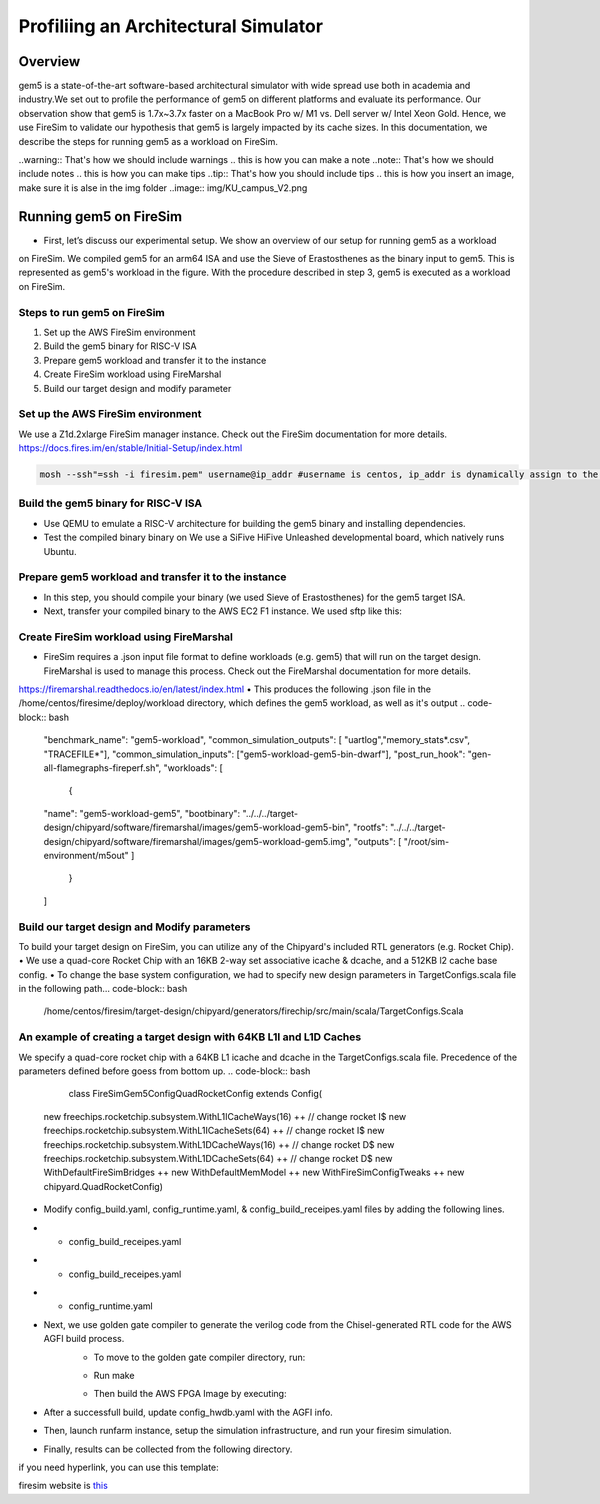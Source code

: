 .. this will make a link in the index.html
Profiliing an Architectural Simulator
==================

Overview
^^^^^^^^^^^^^^^^^^^^^^^^^^^^^^^^^^^^^^^^^^^^^^^^^^^^
gem5 is a state-of-the-art software-based architectural simulator with
wide spread use both in academia and industry.We set out to profile the performance of gem5
on different platforms and evaluate its performance. Our observation show that gem5 is
1.7x~3.7x faster on a MacBook Pro w/ M1 vs. Dell server w/ Intel Xeon Gold.
Hence, we use FireSim to validate our hypothesis that gem5 is largely impacted by its cache sizes.
In this documentation, we describe the steps for running gem5 as a workload on FireSim.


.. calculating Velocity Feed Forward gain (kF)
.. ~~~~~~~~~~~~~~~~~~~~~~~~~~~~~~~~~~~~~~~~~~~
.. the "tilde" underline will greate a sub-sub section with a link 


.. .. this will make a smaller bold template
.. Do I need to calculate kF?
.. ----------------------------------------------------------------------------------
.. If using any of the control modes, we recommend calculating the kF:


.. this is how you can make a waring
..warning:: That's how we should include warnings
.. this is how you can make a note
..note:: That's how we should include notes
.. this is how you can make tips
..tip:: That's how you should include tips
.. this is how you insert an image, make sure it is alse in the img folder
..image:: img/KU_campus_V2.png



.. .. this is how you can make a table
.. General Closed-Loop Configs
.. ----------------------------------------------------------------------------------
.. +----------------------------------------+------------------------------------------------------------------------+
.. |               Parameters                |                         Description                                    |
.. +----------------------------------------+------------------------------------------------------------------------+
.. | PID 0 Primary Feedback Sensor          |  | Selects the sensor source for PID0 closed loop, soft limits, and    |
.. |                                        |  | value reporting for the SelectedSensor API.                         |
.. +----------------------------------------+------------------------------------------------------------------------+
.. | PID 0 Primary Sensor Coefficient       |  | Scalar (0,1] to multiply selected sensor value before using.        |
.. |                                        |  | Note this will reduce resolution of the closed-loop.                |
.. +----------------------------------------+------------------------------------------------------------------------+
.. | PID 1 Aux Feedback Sensor              |  Select the sensor to use for Aux PID[1].                              |
.. +----------------------------------------+------------------------------------------------------------------------+
.. | PID 1 Aux Sensor Coefficient           |  | Scalar (0,1] to multiply selected sensor value before using.        |
.. |                                        |  | Note that this will reduce the resolution of the closed-loop.       |
.. +----------------------------------------+------------------------------------------------------------------------+
.. | PID 1 Polarity                         |  | False: motor output = PID[0] + PID[1],  follower = PID[0] - PID[1]. |
.. |                                        |  | True : motor output = PID[0] - PID[1],  follower = PID[0] + PID[1]. |
.. |                                        |  | This only occurs if follower is an auxiliary type.                  |
.. +----------------------------------------+------------------------------------------------------------------------+
.. | Closed Loop Ramp                       |  | How much ramping to apply in seconds from neutral-to-full.          |
.. |                                        |  | A value of 0.100 means 100ms from neutral to full output.           |
.. |                                        |  | Set to 0 to disable.                                                |
.. |                                        |  | Max value is 10 seconds.                                            |
.. +----------------------------------------+------------------------------------------------------------------------+


.. Configurations
.. ^^^^^^^^^^^^^^^^^^^^^^^^^^^^^^^^^^^^^^^^^^^^^^^^^^^^
.. Add some text ....
.. We change the CPU type, number of CPUs, and memory size. We use the following CPU types:

.. AtomicSimpleCPU (Atomic)
.. ----------------------------------------------------------------------------------
.. CPU type with CPI = 1 where memory accesses are atomic and completed without modeling any contention or queuing delays.

.. TimingSimpleCPU (Timing)
.. ~~~~~~~~~~~~~~~~~~~~~~~~~~~~~~~~~~~~~~~~~~~
.. CPU type with CPI = 1 where memory accesses are modeled in detail considering the queuing delays and resource contentions in the memory and interconnect.

.. In-order CPU (Minor)
.. ~~~~~~~~~~~~~~~~~~~~~~~~~~~~~~~~~~~~~~~~~~~
.. In-order or Minor CPU models a fixed pipeline with strict in-order instruction execution. Minor CPU uses the detailed timing memory mode  for accessing memory.

.. Out-of-order CPU (O3)
.. ~~~~~~~~~~~~~~~~~~~~~~~~~~~~~~~~~~~~~~~~~~~
.. O3 CPU models an out-of-order superscalar loosely based on the Alpha 2126 core. O3 CPU uses the detailed timing memory model for accessing memory.

.. Some text refering to the table below ....

.. .. heres how to put in a table with scrolling
.. Base Hardware Configuration on FireSim
.. ----------------------------------------------------------------------------------
.. =======================================     =========================================================================================================================================================================================================================================================================================================================  
.. Parameters										Value							
.. =======================================     =========================================================================================================================================================================================================================================================================================================================  
.. Core Frequency                                  4GHz
.. Number of Cores                                 4 Cores
.. Superscalar                                     8-width wide
.. ROB/IQ/LQ/SQ Entries                            192/64/32/32
.. Int & FP Registers                              128 & 192
.. Branch Predictor/BTB Entries                    TournamentBP/4096
.. Cache: L1I/L1D                                  48KB(I), 32KB(D)
.. DRAM                                            2GB, DDR3-1600-8x8
.. Operating System                                Linux Linaro (kernel 5.4.0)
.. =======================================     ========================================================================================================================================================================================================================================================================================================================= 



.. We set out to find the answers to the following questions 
.. ~~~~~~~~~~~~~~~~~~~~~~~~~~~~~~~~~~~~~~~~~~~
.. • Where are the bottlenecks in a state-of-theart architectural simulator?
.. •  How much faster can architectural simulations run by tuning system configurations?
.. • What are the opportunities in accelerating software simulation using hardware accelerators?


Running gem5 on FireSim
^^^^^^^^^^^^^^^^^^^^^^^^^^^^^^^^^^^^^^^^^^^^^^^^^^^^
.. image:: img/gem5-FireSim-Setup.png
    :width: 200px
    :align: left
    :alt: Our Setup

.. * **Neel Patel** - Masters Student, Department of Electrical Engineering and Computer Science, University of Kansas
*   First, let’s discuss our experimental setup. We show an overview of our setup for running gem5 as a workload
on FireSim. We compiled gem5 for an arm64 ISA and use the Sieve of Erastosthenes as the binary input to gem5.
This is represented as gem5's workload in the figure. With the procedure described in step 3, gem5 is executed
as a workload on FireSim.



Steps to run gem5 on FireSim
~~~~~~~~~~~~~~~~~~~~~~~~~~~~~~~~~~~~~~~~~~~

1. Set up the AWS FireSim environment

2. Build the gem5 binary for RISC-V ISA

3. Prepare gem5 workload and transfer it to the instance

4. Create FireSim workload using FireMarshal

5. Build our target design and modify parameter

.. 6. Modify parameters, tests, and results


Set up the AWS FireSim environment
~~~~~~~~~~~~~~~~~~~~~~~~~~~~~~~~~~~~~
We use a Z1d.2xlarge FireSim manager instance. Check out the FireSim documentation for more details.
https://docs.fires.im/en/stable/Initial-Setup/index.html

.. code-block:: bash

    mosh --ssh"=ssh -i firesim.pem" username@ip_addr #username is centos, ip_addr is dynamically assign to the manager instance upon initialization

Build the gem5 binary for RISC-V ISA
~~~~~~~~~~~~~~~~~~~~~~~~~~~~~~~~~~~~~~

• Use QEMU to emulate a RISC-V architecture for building the gem5 binary and installing dependencies.
• Test the compiled binary binary on We use a SiFive HiFive Unleashed developmental board, which natively runs Ubuntu.

Prepare gem5 workload and transfer it to the instance
~~~~~~~~~~~~~~~~~~~~~~~~~~~~~~~~~~~~~~
• In this step, you should compile your binary (we used Sieve of Erastosthenes) for the gem5 target ISA.
• Next, transfer your compiled binary to the AWS EC2 F1 instance. We used sftp like this:
.. code-block:: bash
    sudo sftp -i firesim.pem username@ip_addr
.. code-block:: bash
    put <filename> #this apples to any file

Create FireSim workload using FireMarshal
~~~~~~~~~~~~~~~~~~~~~~~~~~~~~~~~~~~~~~
• FireSim requires a .json input file format to define workloads (e.g. gem5) that will run on the target design. FireMarshal is used to manage this process. Check out the FireMarshal documentation for more details.
https://firemarshal.readthedocs.io/en/latest/index.html
• This produces the following .json file in the /home/centos/firesime/deploy/workload directory, which defines the gem5 workload, as well as it's output
.. code-block:: bash 

    "benchmark_name": "gem5-workload",
    "common_simulation_outputs": [ "uartlog","memory_stats*.csv", "TRACEFILE*"],
    "common_simulation_inputs": ["gem5-workload-gem5-bin-dwarf"],
    "post_run_hook": "gen-all-flamegraphs-fireperf.sh",
    "workloads": 
    [ 
        {
    "name": "gem5-workload-gem5",
    "bootbinary": "../../../target-design/chipyard/software/firemarshal/images/gem5-workload-gem5-bin",
    "rootfs": "../../../target-design/chipyard/software/firemarshal/images/gem5-workload-gem5.img",
    "outputs": [ "/root/sim-environment/m5out" ] 
        } 
    ]

Build our target design and Modify parameters
~~~~~~~~~~~~~~~~~~~~~~~~~~~~~~~~~~~~~~
To build your target design on FireSim, you can utilize any of the Chipyard's included RTL generators (e.g. Rocket Chip).
• We use a quad-core Rocket Chip with an 16KB 2-way set associative icache & dcache, and a 512KB l2 cache base config. 
• To change the base system configuration, we had to specify new design parameters in TargetConfigs.scala file in the following path.​
.. code-block:: bash
    /home/centos/firesim/target-design/chipyard/generators/firechip/src/main/scala/TargetConfigs.Scala


An example of creating a target design with 64KB L1I and L1D Caches
~~~~~~~~~~~~~~~~~~~~~~~~~~~~~~~~~~~~~~
We specify a quad-core rocket chip with a 64KB L1 icache and dcache in the TargetConfigs.scala file. Precedence of the parameters defined before goess from bottom up.
.. code-block:: bash
    class FireSimGem5ConfigQuadRocketConfig extends Config(
  new freechips.rocketchip.subsystem.WithL1ICacheWays(16) ++  // change rocket I$
  new freechips.rocketchip.subsystem.WithL1ICacheSets(64) ++	// change rocket I$
  new freechips.rocketchip.subsystem.WithL1DCacheWays(16) ++  // change rocket D$
  new freechips.rocketchip.subsystem.WithL1DCacheSets(64) ++	// change rocket D$
  new WithDefaultFireSimBridges ++
  new WithDefaultMemModel ++
  new WithFireSimConfigTweaks ++
  new chipyard.QuadRocketConfig)

• Modify config_build.yaml, config_runtime.yaml, & config_build_receipes.yaml files by adding the following lines.
* • config_build_receipes.yaml
.. code-block:: bash
    Modifying config_build_recipe.yaml
    firesim_rocket_quadcore_gem5_config: # This can be any name specified by the user
    DESIGN: FireSim
    TARGET_CONFIG: DDR3FRFCFSLLC4MB_WithDefaultFireSimBridges_WithFireSimTestChipConfigTweaks_FireSimGem5Config19QuadRocketConfig
    PLATFORM_CONFIG: WithAutoILA_F140MHz_BaseF1Config
    deploy_triplet: null
    post_build_hook: null
    metasim_customruntimeconfig: null
    bit_builder_recipe: bit-builder-recipes/f1.yaml
    
* • config_build_receipes.yaml
.. code-block:: bash
    builds_to_run:
        - firesim_rocket_quadcore_gem5_config  # This name must match the name specified in config_build_recipes.yaml

* • config_runtime.yaml
.. code-block:: bash
    run_farm:
        # run farm hosts to spawn: a mapping from a spec below (which is an EC2
        # instance type) to the number of instances of the given type that you
        # want in your runfarm.
        run_farm_hosts_to_use:
        - f1.16xlarge: 0
        - f1.4xlarge: 0
        - f1.2xlarge: 1 # we want to use f1.2xlarge as the runfarm instance
        - m4.16xlarge: 0
        - z1d.3xlarge: 0
        - z1d.6xlarge: 0
        - z1d.12xlarge: 0

    target_config:
        topology: no_net_config
        no_net_num_nodes: 1
        link_latency: 6405
        switching_latency: 10
        net_bandwidth: 200
        profile_interval: -1

        # This references a section from config_hwdb.yaml for fpga-accelerated simulation
        # or from config_build_recipes.yaml for metasimulation
        # In homogeneous configurations, use this to set the hardware config deployed
        # for all simulators
        default_hw_config: firesim_rocket_quadcore_gem5_config

    workload:
        workload_name: gem5-workload.json


• Next, we use golden gate compiler to generate the verilog code from the Chisel-generated RTL code for the AWS AGFI build process.
    - To move to the golden gate compiler directory, run:
    .. code-block:: bash
        cd /home/centos/firesim/sim/
    - Run make
    .. code-block:: bash
        make DESIGN=FireSim TARGET_CONFIG=DDR3FRFCFSLLC4MB_WithDefaultFireSimBridges_WithFireSimTestChipConfigTweaks _FireSimGem5ConfigQuadRocketConfig PLATFORM_CONFIG=WithAutoILA_F140MHz_BaseF1Config f1
    - Then build the AWS FPGA Image by executing:
    .. code-block:: bash
        firesim buildbitstream

• After a successfull build, update config_hwdb.yaml with the AGFI info.
.. code-block:: bash
    firesim_rocket_quadcore_gem5_config: # Add your AGFI info to config_hwdb.yaml, so they can be deployed during simulation
	agfi: agfi-06e876ba9378cc9ff
	deploy_triplet_override: null
	custom_runtime_config: null

• Then, launch runfarm instance, setup the simulation infrastructure, and run your firesim simulation. 
.. code-block:: bash
    firesim launchrunfarm; firesim infrasetup; firesim runworkload

• Finally, results can be collected from the following directory.
.. code-block:: bash
     cd /home/centos/firesim/results-workload/​​

if you need hyperlink, you can use this template: 

firesim website is this_

.. _this: https://fires.im/


